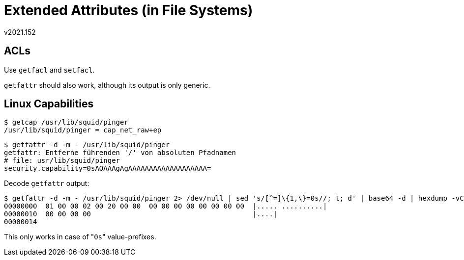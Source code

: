 ﻿Extended Attributes (in File Systems)
=====================================
v2021.152

ACLs
----

Use +getfacl+ and +setfacl+.

+getfattr+ should also work, although its output is only generic.


Linux Capabilities
------------------

----
$ getcap /usr/lib/squid/pinger
/usr/lib/squid/pinger = cap_net_raw+ep
----

----
$ getfattr -d -m - /usr/lib/squid/pinger
getfattr: Entferne führenden '/' von absoluten Pfadnamen
# file: usr/lib/squid/pinger
security.capability=0sAQAAAgAgAAAAAAAAAAAAAAAAAAA=
----

Decode +getfattr+ output:

----
$ getfattr -d -m - /usr/lib/squid/pinger 2> /dev/null | sed 's/[^=]\{1,\}=0s//; t; d' | base64 -d | hexdump -vC
00000000  01 00 00 02 00 20 00 00  00 00 00 00 00 00 00 00  |..... ..........|
00000010  00 00 00 00                                       |....|
00000014
----

This only works in case of "`0s`" value-prefixes.
